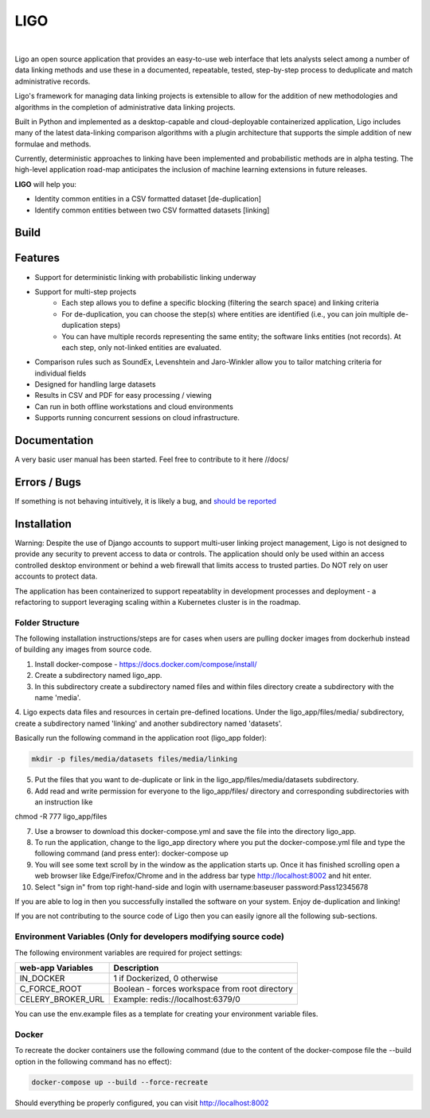 LIGO
===============

|Cookiecutter| |nbsp| |License|

Ligo an open source application that provides an easy-to-use web interface that lets analysts
select among a number of data linking methods and use these in a documented, repeatable, tested,
step-by-step process to deduplicate and match administrative records.

Ligo's framework for managing data linking projects is extensible to allow for the addition of new
methodologies and algorithms in the completion of administrative data linking projects.

Built in Python and implemented as a desktop-capable and cloud-deployable containerized application,
Ligo includes many of the latest data-linking comparison algorithms with a plugin architecture that
supports the simple addition of new formulae and methods.

Currently, deterministic approaches to linking have been implemented and probabilistic methods are
in alpha testing. The high-level application road-map anticipates the inclusion of machine learning
extensions in future releases.



**LIGO** will help you:

* Identity common entities in a CSV formatted dataset [de-duplication]
* Identify common entities between two CSV formatted datasets [linking]



Build
-----

.. image:: https://travis-ci.org/NovaVic/ligo.svg?branch=master
    :target: https://travis-ci.org/NovaVic/ligo



Features
--------

* Support for deterministic linking with probabilistic linking underway
* Support for multi-step projects
    * Each step allows you to define a specific blocking (filtering the search space) and linking criteria
    * For de-duplication, you can choose the step(s) where entities are identified (i.e., you can join multiple de-duplication steps)
    * You can have multiple records representing the same entity; the software links entities (not records). At each step, only not-linked entities are evaluated.
* Comparison rules such as SoundEx, Levenshtein and Jaro-Winkler allow you to tailor matching criteria for individual fields
* Designed for handling large datasets
* Results in CSV and PDF for easy processing / viewing
* Can run in both offline workstations and cloud environments
* Supports running concurrent sessions on cloud infrastructure.

Documentation
-------------
A very basic user manual has been started. Feel free to contribute to it here //docs/ 



Errors / Bugs
-------------

If something is not behaving intuitively, it is likely a bug, and `should be reported <https://github.com/bcgov/LIGO/issues>`_


Installation
------------
Warning: Despite the use of Django accounts to support multi-user linking project
management, Ligo is not designed to provide any security to prevent access to data or controls. 
The application should only be used within an access controlled desktop environment or behind a 
web firewall that limits access to trusted parties. Do NOT rely on user accounts to protect data.

The application has been containerized to support repeatablity in development processes and 
deployment - a refactoring to support leveraging scaling within a Kubernetes cluster is in the roadmap.


Folder Structure
~~~~~~~~~~~~~~~~



The following installation instructions/steps are for cases when users are pulling docker images from dockerhub instead of building any images from source code.

1. Install docker-compose - https://docs.docker.com/compose/install/

2. Create a subdirectory named ligo_app.

3. In this subdirectory create a subdirectory named files and within files directory create a subdirectory with the name 'media'.

4. Ligo expects data files and resources in certain pre-defined locations. 
Under the ligo_app/files/media/ subdirectory, create a subdirectory named 'linking' and another subdirectory named 'datasets'.

Basically run the following command in the application root (ligo_app folder):

.. code:: sh

    mkdir -p files/media/datasets files/media/linking

5. Put the files that you want to de-duplicate or link in the ligo_app/files/media/datasets subdirectory.

6. Add read and write permission for everyone to the ligo_app/files/ directory and corresponding subdirectories with an instruction like

chmod -R 777 ligo_app/files

7. Use a browser to download this docker-compose.yml and save the file into the directory ligo_app.

8. To run the application, change to the ligo_app directory where you put the docker-compose.yml file and type the following command (and press enter): docker-compose up 

9. You will see some text scroll by in the window as the application starts up. Once it has finished scrolling open a web browser like Edge/Firefox/Chrome and in the address bar type http://localhost:8002 and hit enter.

10. Select "sign in" from top right-hand-side and login with username:baseuser password:Pass12345678 


If you are able to log in then you successfully installed the software on your system. Enjoy de-duplication and linking!


If you are not contributing to the source code of Ligo then you can easily ignore all the following sub-sections.


Environment Variables (Only for developers modifying source code)
~~~~~~~~~~~~~~~~~~~~~~~~~~~~~~~~~~~~~~~~~~~~~~~~~~~~~~~~~~~~~~~~~~

The following environment variables are required for project settings:

=================  ==============================================
web-app Variables  Description
=================  ==============================================
IN_DOCKER          1 if Dockerized, 0 otherwise
C_FORCE_ROOT       Boolean - forces workspace from root directory
CELERY_BROKER_URL  Example: redis://localhost:6379/0
=================  ==============================================


========================  ===========================================================
worker Variables  Description
========================  ===========================================================
IN_DOCKER                 1 if Dockerized, 0 otherwise
C_FORCE_ROOT              Boolean - forces workspace from root directory
CELERY_BROKER_URL         Example: redis://localhost:6379/0
LINK_DB_NAME              Database Name
LINK_DB_USER              Database User
LINK_DB_HOST              Database Host
LINK_DB_PORT              Database Port (5432)
LINK_DB_SERVICE           Database Type (postgres)
LINK_DB_PASSWORD          Database Password
LOGGING_LEVEL             Valid Logging levels: DEBUG, INFO, WARNING, ERROR, CRITICAL
APP_ROOT_URL              Defines Root URL - Can be left blank
STATIC_URL                Example: /static/
========================  ===========================================================


You can use the env.example files as a template for creating your environment variable files.


Docker
~~~~~~

To recreate the docker containers use the following command (due to the content of the docker-compose file the 
--build option in the following command has no effect):

.. code:: sh

    docker-compose up --build --force-recreate  


Should everything be properly configured, you can visit http://localhost:8002





.. |Cookiecutter| image:: https://img.shields.io/badge/Built%20with-Cookiecutter%20Django-ff69b4.svg
     :target: https://github.com/pydanny/cookiecutter-django
     :alt: Built with Cookiecutter Django
.. |License| image:: https://img.shields.io/badge/license-Apache%202.0-blue.svg
    :target: http://www.apache.org/licenses/LICENSE-2.0
    :alt: License: Apache 2.0
.. |nbsp| unicode:: 0xA0
